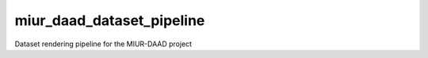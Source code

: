 miur_daad_dataset_pipeline
=======================================================
Dataset rendering pipeline for the MIUR-DAAD project
